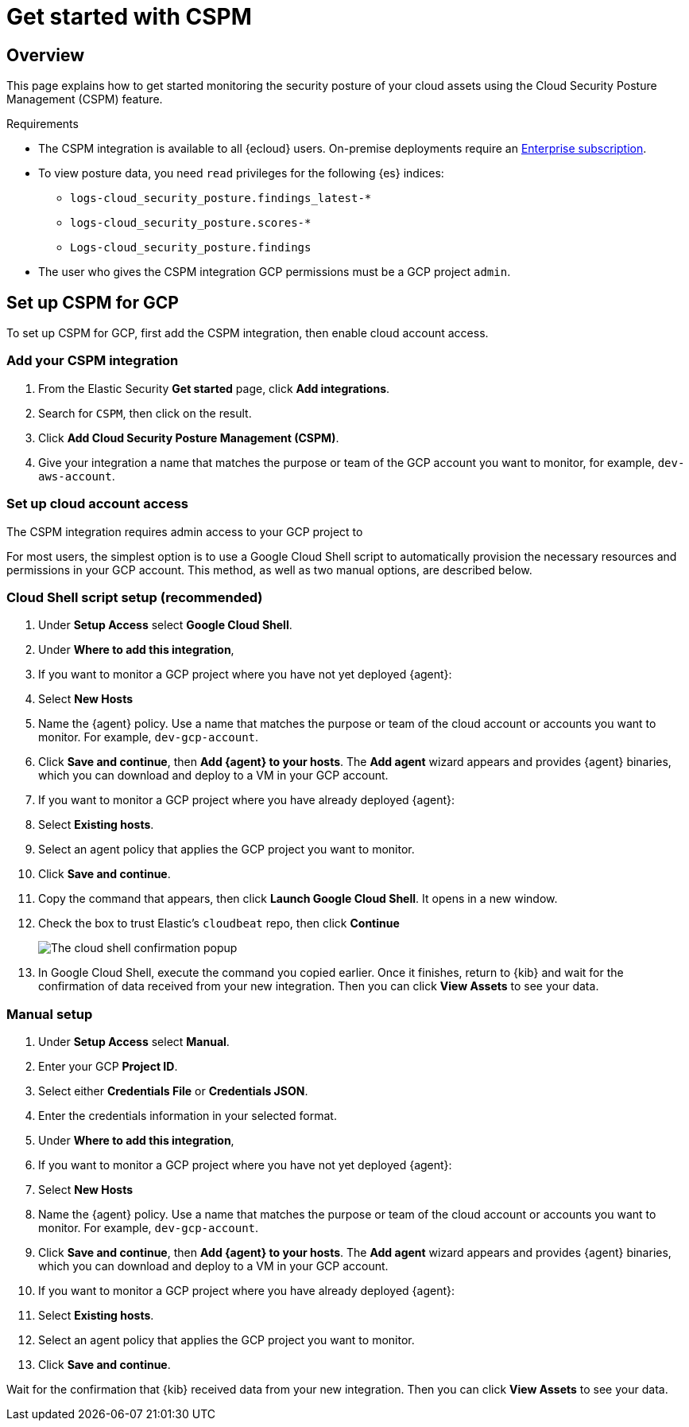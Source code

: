 [[cspm-get-started-gcp]]
= Get started with CSPM

[discrete]
[[cspm-overview-gcp]]
== Overview

This page explains how to get started monitoring the security posture of your cloud assets using the Cloud Security Posture Management (CSPM) feature.

.Requirements
[sidebar]
--
* The CSPM integration is available to all {ecloud} users. On-premise deployments require an https://www.elastic.co/pricing[Enterprise subscription].
* To view posture data, you need `read` privileges for the following {es} indices:
** `logs-cloud_security_posture.findings_latest-*`
** `logs-cloud_security_posture.scores-*`
** `Logs-cloud_security_posture.findings`
* The user who gives the CSPM integration GCP permissions must be a GCP project `admin`.
--

[discrete]
[[cspm-setup-gcp]]
== Set up CSPM for GCP

To set up CSPM for GCP, first add the CSPM integration, then enable cloud account access.


[discrete]
[[cspm-add-and-name-integration-gcp]]
=== Add your CSPM integration
. From the Elastic Security *Get started* page, click *Add integrations*.
. Search for `CSPM`, then click on the result.
. Click *Add Cloud Security Posture Management (CSPM)*.
. Give your integration a name that matches the purpose or team of the GCP account you want to monitor, for example, `dev-aws-account`.

[discrete]
[[cspm-set-up-cloud-access-section-gcp]]
=== Set up cloud account access
The CSPM integration requires admin access to your GCP project to

For most users, the simplest option is to use a Google Cloud Shell script to automatically provision the necessary resources and permissions in your GCP account. This method, as well as two manual options, are described below.

[discrete]
[[cspm-set-up-cloudshell]]
=== Cloud Shell script setup (recommended)

. Under **Setup Access** select **Google Cloud Shell**.
. Under **Where to add this integration**,
  . If you want to monitor a GCP project where you have not yet deployed {agent}:
    . Select **New Hosts**
    . Name the {agent} policy. Use a name that matches the purpose or team of the cloud account or accounts you want to monitor. For example, `dev-gcp-account`.
    . Click **Save and continue**, then **Add {agent} to your hosts**. The **Add agent** wizard appears and provides {agent} binaries, which you can download and deploy to a VM in your GCP account.
  . If you want to monitor a GCP project where you have already deployed {agent}:
    . Select **Existing hosts**.
    . Select an agent policy that applies the GCP project you want to monitor.
. Click **Save and continue**.
. Copy the command that appears, then click **Launch Google Cloud Shell**. It opens in a new window.
. Check the box to trust Elastic's `cloudbeat` repo, then click **Continue**
+
image::images/cspm-cloudshell-trust.png[The cloud shell confirmation popup]
+
. In Google Cloud Shell, execute the command you copied earlier. Once it finishes, return to {kib} and wait for the confirmation of data received from your new integration. Then you can click **View Assets** to see your data.

[discrete]
[[cspm-set-up-manual-gcp]]
=== Manual setup

. Under **Setup Access** select **Manual**.
. Enter your GCP **Project ID**.
. Select either **Credentials File** or **Credentials JSON**.
. Enter the credentials information in your selected format.
. Under **Where to add this integration**,
  . If you want to monitor a GCP project where you have not yet deployed {agent}:
    . Select **New Hosts**
    . Name the {agent} policy. Use a name that matches the purpose or team of the cloud account or accounts you want to monitor. For example, `dev-gcp-account`.
    . Click **Save and continue**, then **Add {agent} to your hosts**. The **Add agent** wizard appears and provides {agent} binaries, which you can download and deploy to a VM in your GCP account.
  . If you want to monitor a GCP project where you have already deployed {agent}:
    . Select **Existing hosts**.
    . Select an agent policy that applies the GCP project you want to monitor.
. Click **Save and continue**.

Wait for the confirmation that {kib} received data from your new integration. Then you can click **View Assets** to see your data.

